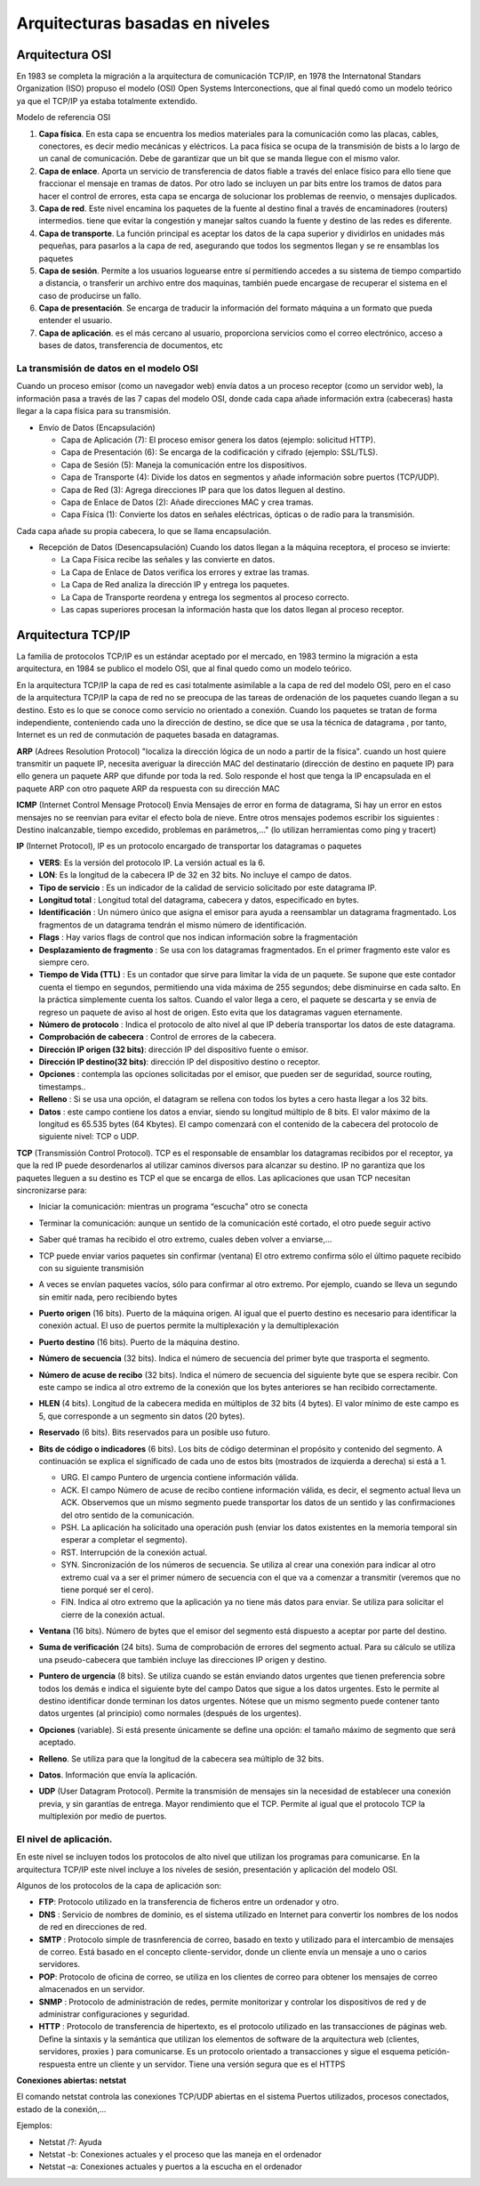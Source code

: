 ********************************
Arquitecturas basadas en niveles
********************************

Arquitectura OSI
================

En 1983 se completa la migración a la arquitectura de comunicación TCP/IP, en 1978 the Internatonal Standars Organization (ISO) propuso el modelo (OSI) Open Systems Interconections, que al final quedó como un modelo teórico ya que el TCP/IP ya estaba totalmente extendido.

Modelo de referencia OSI

.. image:: imagenes/OSI.png

1. **Capa física**. En esta capa se encuentra los medios materiales para la comunicación como las placas, cables, conectores, es decir medio mecánicas y eléctricos. La paca física se ocupa de la transmisión de bists a lo largo de un canal de comunicación. Debe de garantizar que un bit que se manda llegue con el mismo valor.

2. **Capa de enlace**. Aporta un servicio de transferencia de datos fiable a través del enlace físico para ello tiene que fraccionar el mensaje en tramas de datos. Por otro lado se incluyen un par bits entre los tramos de datos para hacer el control de errores, esta capa se encarga de solucionar los problemas de reenvio, o mensajes duplicados.

3. **Capa de red**. Este nivel encamina los paquetes de la fuente al destino final a través de encaminadores (routers) intermedios. tiene que evitar la congestión y manejar saltos cuando la fuente y destino de las redes es diferente.

4. **Capa de transporte**. La función principal es aceptar los datos de la capa superior y dividirlos en unidades más pequeñas, para pasarlos a la capa de red, asegurando que todos los segmentos llegan y se re ensamblas los paquetes

5. **Capa de sesión**. Permite a los usuarios loguearse entre sí permitiendo accedes a su sistema de tiempo compartido a distancia, o transferir un archivo entre dos maquinas, también puede encargase de recuperar el sistema en el caso de producirse un fallo.

6. **Capa de presentación**. Se encarga de traducir la información del formato máquina a un formato que pueda entender el usuario.

7. **Capa de aplicación**. es el más cercano al usuario, proporciona servicios como el correo electrónico, acceso a bases de datos, transferencia de documentos, etc

La transmisión de datos en el modelo OSI
----------------------------------------

Cuando un proceso emisor (como un navegador web) envía datos a un proceso receptor (como un servidor web), la información pasa a través de las 7 capas del modelo OSI, donde cada capa añade información extra (cabeceras) hasta llegar a la capa física para su transmisión.

* Envío de Datos (Encapsulación)

  * Capa de Aplicación (7): El proceso emisor genera los datos (ejemplo: solicitud HTTP).
  * Capa de Presentación (6): Se encarga de la codificación y cifrado (ejemplo: SSL/TLS).
  * Capa de Sesión (5): Maneja la comunicación entre los dispositivos.
  * Capa de Transporte (4): Divide los datos en segmentos y añade información sobre puertos (TCP/UDP).
  * Capa de Red (3): Agrega direcciones IP para que los datos lleguen al destino.
  * Capa de Enlace de Datos (2): Añade direcciones MAC y crea tramas.
  * Capa Física (1): Convierte los datos en señales eléctricas, ópticas o de radio para la transmisión.

Cada capa añade su propia cabecera, lo que se llama encapsulación.

* Recepción de Datos (Desencapsulación) Cuando los datos llegan a la máquina receptora, el proceso se invierte:

  * La Capa Física recibe las señales y las convierte en datos.
  * La Capa de Enlace de Datos verifica los errores y extrae las tramas.
  * La Capa de Red analiza la dirección IP y entrega los paquetes.
  * La Capa de Transporte reordena y entrega los segmentos al proceso correcto.
  * Las capas superiores procesan la información hasta que los datos llegan al proceso receptor.

Arquitectura TCP/IP
===================

La familia de protocolos TCP/IP es un estándar aceptado por el mercado, en 1983 termino la migración a esta arquitectura, en 1984 se publico el modelo OSI, que al final quedo como un modelo teórico.

.. image:: imagenes/TCP_IP.png

En la arquitectura TCP/IP la capa de red es casi totalmente asimilable a la capa de red del modelo OSI, pero en el caso de la arquitectura TCP/IP la capa de red no se preocupa de las tareas de ordenación de los paquetes cuando llegan a su destino. Esto es lo que se conoce como servicio no orientado a conexión. Cuando los paquetes se tratan de forma independiente, conteniendo cada uno la dirección de destino, se dice que se usa la técnica de datagrama , por tanto, Internet es un red de conmutación de paquetes basada en datagramas.

**ARP** (Adrees Resolution Protocol) "localiza la dirección lógica de un nodo a partir de la física". cuando un host quiere transmitir un paquete IP, necesita averiguar la dirección MAC del destinatario (dirección de destino en paquete IP) para ello genera un paquete ARP que difunde por toda la red. Solo responde el host que tenga la IP encapsulada en el paquete ARP con otro paquete ARP da respuesta con su dirección MAC

**ICMP** (Internet Control Mensage Protocol) Envía Mensajes de error en forma de datagrama, Si hay un error en estos mensajes no se reenvían para evitar el efecto bola de nieve. Entre otros mensajes podemos escribir los siguientes : Destino inalcanzable, tiempo excedido, problemas en parámetros,..." (lo utilizan herramientas como ping y tracert)

**IP** (Internet Protocol), IP es un protocolo encargado de transportar los datagramas o paquetes

.. image:: imagenes/datagrama.png

* **VERS**: Es la versión del protocolo IP. La versión actual es la 6.
    
* **LON**: Es la longitud de la cabecera IP de 32 en 32 bits. No incluye el campo de datos.
        
* **Tipo de servicio** : Es un indicador de la calidad de servicio solicitado por este datagrama IP.
  
* **Longitud total** : Longitud total del datagrama, cabecera y datos, especificado en bytes.
    
* **Identificación** : Un número único que asigna el emisor para ayuda a reensamblar un datagrama fragmentado. Los fragmentos de un datagrama tendrán el mismo número de identificación.

* **Flags** : Hay varios flags de control que nos indican información sobre la fragmentación
    
* **Desplazamiento de fragmento** : Se usa con los datagramas fragmentados. En el primer fragmento este valor es siempre cero.
    
* **Tiempo de Vida (TTL)** : Es un contador que sirve para limitar la vida de un paquete. Se supone que este contador cuenta el tiempo en segundos, permitiendo una vida máxima de 255 segundos; debe disminuirse en cada salto. En la práctica simplemente cuenta los saltos. Cuando el valor llega a cero, el paquete se descarta y se envía de regreso un paquete de aviso al host de origen. Esto evita que los datagramas vaguen eternamente.
    
* **Número de protocolo** : Indica el protocolo de alto nivel al que IP debería transportar los datos de este datagrama.
    
* **Comprobación de cabecera** : Control de errores de la cabecera.
    
* **Dirección IP origen (32 bits)**: dirección IP del dispositivo fuente o emisor.

* **Dirección IP destino(32 bits)**: dirección IP del dispositivo destino o receptor.
    
* **Opciones** : contempla las opciones solicitadas por el emisor, que pueden ser de seguridad, source routing, timestamps..
    
* **Relleno** : Si se usa una opción, el datagram se rellena con todos los bytes a cero hasta llegar a los 32 bits.
    
* **Datos** : este campo contiene los datos a enviar, siendo su longitud múltiplo de 8 bits. El valor máximo de la longitud es 65.535 bytes (64 Kbytes). El campo comenzará con el contenido de la cabecera del protocolo de siguiente nivel: TCP o UDP.

**TCP** (Transmissión Control Protocol). TCP es el responsable de ensamblar los datagramas recibidos por el receptor, ya que la red IP puede desordenarlos al utilizar caminos diversos para alcanzar su destino. IP no garantiza que los paquetes lleguen a su destino es TCP el que se encarga de ellos. Las aplicaciones que usan TCP necesitan sincronizarse para:

* Iniciar la comunicación: mientras un programa “escucha” otro se conecta
    
* Terminar la comunicación: aunque un sentido de la comunicación esté cortado, el otro puede seguir activo
    
* Saber qué tramas ha recibido el otro extremo, cuales deben volver a enviarse,…
  
* TCP puede enviar varios paquetes sin confirmar (ventana) El otro extremo confirma sólo el último paquete recibido con su siguiente transmisión
    
* A veces se envían paquetes vacíos, sólo para confirmar al otro extremo. Por ejemplo, cuando se lleva un segundo sin emitir nada, pero recibiendo bytes
    
  .. image:: imagenes/ventana.png
    :width: 200
    
  .. image:: imagenes/TCP.png
    
* **Puerto origen** (16 bits). Puerto de la máquina origen. Al igual que el puerto destino es necesario para identificar la conexión actual. El uso de puertos permite la multiplexación y la demultiplexación
  
  .. image:: imagenes/Puertos.png
    
* **Puerto destino**  (16 bits). Puerto de la máquina destino.
  
* **Número de secuencia** (32 bits). Indica el número de secuencia del primer byte que trasporta el segmento.
    
* **Número de acuse de recibo** (32 bits). Indica el número de secuencia del siguiente byte que se espera recibir. Con este campo se indica al otro extremo de la conexión que los bytes anteriores se han recibido correctamente.
    
* **HLEN** (4 bits). Longitud de la cabecera medida en múltiplos de 32 bits (4 bytes). El valor mínimo de este campo es 5, que corresponde a un segmento sin datos (20 bytes).
    
* **Reservado** (6 bits). Bits reservados para un posible uso futuro.
    
* **Bits de código o indicadores** (6 bits). Los bits de código determinan el propósito y contenido  del segmento. A continuación se explica el significado de cada uno de estos bits (mostrados de izquierda a derecha) si está a 1.
    
  * URG. El campo Puntero de urgencia contiene información válida.
      
  * ACK. El campo Número de acuse de recibo contiene información válida, es decir, el segmento actual lleva un ACK. Observemos que un mismo segmento puede transportar los datos de un sentido y las confirmaciones del otro sentido de la comunicación.
        
  * PSH. La aplicación ha solicitado una operación push (enviar los datos existentes en la  memoria temporal sin esperar a completar el segmento).
        
  * RST. Interrupción de la conexión actual.
        
  * SYN. Sincronización de los números de secuencia. Se utiliza al crear una conexión para indicar al otro extremo cual va a ser el primer número de secuencia con el que va a comenzar a transmitir (veremos que no tiene porqué ser el cero).
        
  * FIN. Indica al otro extremo que la aplicación ya no tiene más datos para enviar. Se utiliza para solicitar el cierre de la conexión actual.
        
* **Ventana** (16 bits). Número de bytes que el emisor del segmento está dispuesto a aceptar por  parte del destino.
    
* **Suma de verificación** (24 bits). Suma de comprobación de errores del segmento actual. Para su cálculo se utiliza una pseudo-cabecera que también incluye las direcciones IP origen y destino.

* **Puntero de urgencia** (8 bits). Se utiliza cuando se están enviando datos urgentes que tienen preferencia sobre todos los demás e indica el siguiente byte del campo Datos que sigue a los datos urgentes. Esto le permite al destino identificar donde terminan los datos urgentes. Nótese que un mismo segmento puede contener tanto datos urgentes (al principio) como normales (después de los urgentes).
    
* **Opciones** (variable). Si está presente únicamente se define una opción: el tamaño máximo de segmento que será aceptado.
    
* **Relleno**. Se utiliza para que la longitud de la cabecera sea múltiplo de 32 bits.
    
* **Datos**. Información que envía la aplicación.
    


* **UDP** (User Datagram Protocol). Permite la transmisión de mensajes sin la necesidad de establecer una conexión previa, y sin garantías de entrega. Mayor rendimiento que el TCP. Permite al igual que el protocolo TCP la multiplexión por medio de puertos.

  .. image:: imagenes/UDP.png
    
El nivel de aplicación.
-----------------------

En este nivel se incluyen todos los protocolos de alto nivel que utilizan los programas para comunicarse.
En la arquitectura TCP/IP este nivel incluye a los niveles de sesión, presentación y aplicación del modelo OSI.

Algunos de los protocolos de la capa de aplicación son:

* **FTP**: Protocolo utilizado en la transferencia de ficheros entre un ordenador y otro.

* **DNS** : Servicio de nombres de dominio, es el sistema utilizado en Internet para convertir los nombres de los nodos de red en direcciones de red.

* **SMTP** : Protocolo simple de trasnferencia de correo, basado en texto y utilizado para el intercambio de mensajes de correo. Está basado en el concepto cliente-servidor, donde un cliente envía un mensaje a uno o carios servidores.

* **POP**: Protocolo de oficina de correo, se utiliza en los clientes de correo para obtener los mensajes de correo almacenados en un servidor.

* **SNMP** : Protocolo de administración de redes, permite monitorizar y controlar los dispositivos de red y de administrar configuraciones y seguridad.

* **HTTP** : Protocolo de transferencia de hipertexto, es el protocolo utilizado en las transacciones de páginas web. Define la sintaxis y la semántica que utilizan los elementos de software de la arquitectura web (clientes, servidores, proxies ) para comunicarse. Es un protocolo orientado a transacciones y sigue el esquema petición-respuesta entre un cliente y un servidor. Tiene una versión segura que es el  HTTPS

**Conexiones abiertas: netstat**

El comando netstat controla las conexiones TCP/UDP abiertas en el sistema Puertos utilizados, procesos conectados, estado de la conexión,…

Ejemplos:

* Netstat /?: Ayuda
* Netstat -b: Conexiones actuales y el proceso que las maneja en el ordenador
* Netstat –a: Conexiones actuales y puertos a la escucha en el ordenador
       






   

